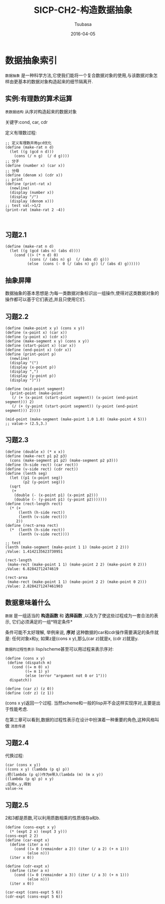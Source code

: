 #+TITLE:     SICP-CH2-构造数据抽象
#+AUTHOR:    Tsubasa
#+EMAIL:     tsubasa.wp@gmail.com
#+DATE:      2016-04-05
#+STARTUP:   latexpreview

* 数据抽象索引
=数据抽象= 是一种科学方法,它使我们能将一个复合数据对象的使用,与该数据对象怎样由更基本的数据对象构造起来的细节隔离开.

** 实例:有理数的算术运算
=表数据结构= 从序对构造起来的数据对象

关键字:cond, car, cdr

定义有理数过程:
: ;; 定义有理数并用gcd优化
: (define (make-rat n d)
:   (let ((g (gcd n d)))
:     (cons (/ n g)  (/ d g))))
: ;; 分子
: (define (number x) (car x))
: ;; 分母
: (define (denom x) (cdr x))
: ;; print
: (define (print-rat x)
:   (newline)
:   (display (number x))
:   (display "/")
:   (display (denom x)))
: ;; test val->1/2
: (print-rat (make-rat 2 -4))
: 
:

** 习题2.1
: (define (make-rat n d)
:   (let ((g (gcd (abs n) (abs d))))
:     (cond ((> (* n d) 0)
:            (cons (/ (abs n) g)  (/ (abs d) g)))
:           (else  (cons (- 0 (/ (abs n) g)) (/ (abs d) g))))))

** 抽象屏障
数据抽象的基本思想是:为每一类数据对象标识出一组操作,使得对这类数据对象的操作都可以基于它们表述,并且只使用它们.
** 习题2.2
: (define (make-point x y) (cons x y))
: (define (x-point x) (car x))
: (define (y-point x) (cdr x))
: (define (make-segment x y) (cons x y))
: (define (start-point x) (car x))
: (define (end-point x) (cdr x))
: (define (print-point p)
:   (newline)
:   (display "(")
:   (display (x-point p))
:   (display ",")
:   (display (y-point p))
:   (display ")"))
: 
: (define (mid-point segment)
:   (print-point (make-point
:    (/ (+ (x-point (start-point segment)) (x-point (end-point segment))) 2)
:    (/ (+ (y-point (start-point segment)) (y-point (end-point segment))) 2))))
: 
: (mid-point (make-segment (make-point 1.0 1.0) (make-point 4 5)))
: ;; value-> (2.5,3.)

** 习题2.3
: (define (double x) (* x x))
: (define (make-rect p1 p2 p3)
:   (cons (make-segment p1 p2) (make-segment p2 p3)))
: (define (h-side rect) (car rect))
: (define (v-side rect) (cdr rect))
: (define (lenth seg)
:   (let ((p1 (x-point seg))
:         (p2 (y-point seg)))
:   (sqrt
:    (+
:     (double (- (x-point p1) (x-point p2)))
:     (double (- (y-point p1) (y-point p2)))))))
: (define (rect-length rect)
:   (* (+
:       (lenth (h-side rect))
:       (lenth (v-side rect)))
:      2))
: (define (rect-area rect)
:   (*  (lenth (h-side rect))
:       (lenth (v-side rect))))
: 
: ;; test
: (lenth (make-segment (make-point 1 1) (make-point 2 2))) 
: ;Value: 1.4142135623730951
: 
: (rect-length
:  (make-rect (make-point 1 1) (make-point 2 2) (make-point 0 2))) 
: ;Value: 6.82842712474619
: 
: (rect-area
:  (make-rect (make-point 1 1) (make-point 2 2) (make-point 0 2))) 
: ;Value: 2.8284271247461903

** 数据意味着什么
=数据= 是一组适当的 *构造函数* 和 *选择函数* ,以及为了使这些过程成为一套合法的表示, 它们必须满足的一组*特定条件*

条件可能不太好理解, 举例来说, *序对* 这种数据的car和cdr操作需要满足的条件就是:
任何对象x和y, 如果z是(cons x y),那么(car z)就是x, (cdr z)就是y.

=数据的过程性表示= lisp/scheme甚至可以用过程来表示序对:
: (define (cons x y)
:  (define (dispatch m)
:    (cond ((= m 0) x)
:          ((= m 1) y)
:          (else (error "argument not 0 or 1")))
:   dispatch))
: 
: (define (car z) (z 0))
: (define (cdr z) (z 1))

(cons x y)返回一个过程. 当然scheme和一般的lisp并不会这样实现序对,主要是出于性能考虑.

在第三章可以看到,数据的过程性表示在设计中扮演着一种重要的角色,这种风格叫做 =消息传递=

** 习题2.4
代换过程:
: (car (cons x y))
: ((cons x y) (lambda (p q) p))
: ;把(lambda (p q))作为m带入(lambda (m) (m x y))
: ((lambda (p q) p) x y)
: ;应用x,y,得到
: value->x

** 习题2.5
2和3都是质数,可以利用质数相乘的性质储存a和b.
: (define (cons-expt x y)
:   (* (expt 2 x) (expt 3 y)))
: (cons-expt 2 2)
: (define (car-expt x)
:   (define (iter a n)
:     (cond ((= 0 (remainder a 2)) (iter (/ a 2) (+ n 1)))
:           (else n)))
:   (iter x 0))
: 
: (define (cdr-expt x)
:   (define (iter a n)
:     (cond ((= 0 (remainder a 3)) (iter (/ a 3) (+ n 1)))
:           (else n)))
:   (iter x 0))
: 
: (car-expt (cons-expt 5 6))
: (cdr-expt (cons-expt 5 6))




